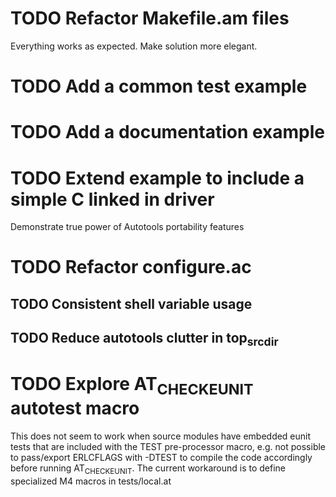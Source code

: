 * TODO Refactor Makefile.am files
Everything works as expected. Make solution more elegant.
* TODO Add a common test example
* TODO Add a documentation example
* TODO Extend example to include a simple C linked in driver
Demonstrate true power of Autotools portability features
* TODO Refactor configure.ac
** TODO Consistent shell variable usage
** TODO Reduce autotools clutter in top_srcdir
* TODO Explore AT_CHECK_EUNIT autotest macro
This does not seem to work when source modules have embedded eunit tests that
are included with the TEST pre-processor macro, e.g. not possible to
pass/export ERLCFLAGS with -DTEST to compile the code accordingly before
running AT_CHECK_EUNIT. The current workaround is to define specialized M4
macros in tests/local.at
